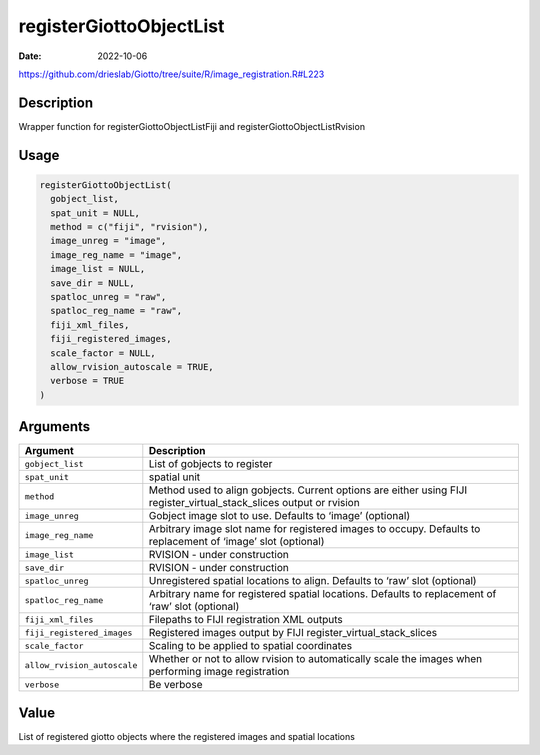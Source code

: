 ========================
registerGiottoObjectList
========================

:Date: 2022-10-06

https://github.com/drieslab/Giotto/tree/suite/R/image_registration.R#L223

Description
===========

Wrapper function for registerGiottoObjectListFiji and
registerGiottoObjectListRvision

Usage
=====

.. code:: r

   registerGiottoObjectList(
     gobject_list,
     spat_unit = NULL,
     method = c("fiji", "rvision"),
     image_unreg = "image",
     image_reg_name = "image",
     image_list = NULL,
     save_dir = NULL,
     spatloc_unreg = "raw",
     spatloc_reg_name = "raw",
     fiji_xml_files,
     fiji_registered_images,
     scale_factor = NULL,
     allow_rvision_autoscale = TRUE,
     verbose = TRUE
   )

Arguments
=========

+-------------------------------+--------------------------------------+
| Argument                      | Description                          |
+===============================+======================================+
| ``gobject_list``              | List of gobjects to register         |
+-------------------------------+--------------------------------------+
| ``spat_unit``                 | spatial unit                         |
+-------------------------------+--------------------------------------+
| ``method``                    | Method used to align gobjects.       |
|                               | Current options are either using     |
|                               | FIJI register_virtual_stack_slices   |
|                               | output or rvision                    |
+-------------------------------+--------------------------------------+
| ``image_unreg``               | Gobject image slot to use. Defaults  |
|                               | to ‘image’ (optional)                |
+-------------------------------+--------------------------------------+
| ``image_reg_name``            | Arbitrary image slot name for        |
|                               | registered images to occupy.         |
|                               | Defaults to replacement of ‘image’   |
|                               | slot (optional)                      |
+-------------------------------+--------------------------------------+
| ``image_list``                | RVISION - under construction         |
+-------------------------------+--------------------------------------+
| ``save_dir``                  | RVISION - under construction         |
+-------------------------------+--------------------------------------+
| ``spatloc_unreg``             | Unregistered spatial locations to    |
|                               | align. Defaults to ‘raw’ slot        |
|                               | (optional)                           |
+-------------------------------+--------------------------------------+
| ``spatloc_reg_name``          | Arbitrary name for registered        |
|                               | spatial locations. Defaults to       |
|                               | replacement of ‘raw’ slot (optional) |
+-------------------------------+--------------------------------------+
| ``fiji_xml_files``            | Filepaths to FIJI registration XML   |
|                               | outputs                              |
+-------------------------------+--------------------------------------+
| ``fiji_registered_images``    | Registered images output by FIJI     |
|                               | register_virtual_stack_slices        |
+-------------------------------+--------------------------------------+
| ``scale_factor``              | Scaling to be applied to spatial     |
|                               | coordinates                          |
+-------------------------------+--------------------------------------+
| ``allow_rvision_autoscale``   | Whether or not to allow rvision to   |
|                               | automatically scale the images when  |
|                               | performing image registration        |
+-------------------------------+--------------------------------------+
| ``verbose``                   | Be verbose                           |
+-------------------------------+--------------------------------------+

Value
=====

List of registered giotto objects where the registered images and
spatial locations
